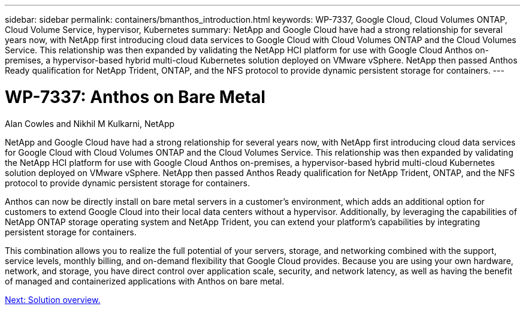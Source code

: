 ---
sidebar: sidebar
permalink: containers/bmanthos_introduction.html
keywords: WP-7337, Google Cloud, Cloud Volumes ONTAP, Cloud Volume Service, hypervisor, Kubernetes
summary: NetApp and Google Cloud have had a strong relationship for several years now, with NetApp first introducing cloud data services to Google Cloud with Cloud Volumes ONTAP and the Cloud Volumes Service. This relationship was then expanded by validating the NetApp HCI platform for use with Google Cloud Anthos on-premises, a hypervisor-based hybrid multi-cloud Kubernetes solution deployed on VMware vSphere. NetApp then passed Anthos Ready qualification for NetApp Trident, ONTAP, and the NFS protocol to provide dynamic persistent storage for containers.
---

= WP-7337: Anthos on Bare Metal
:hardbreaks:
:nofooter:
:icons: font
:linkattrs:
:imagesdir: ./../media/

//
// This file was created with NDAC Version 2.0 (August 17, 2020)
//
// 2021-03-29 10:17:22.505573
//

Alan Cowles and Nikhil M Kulkarni, NetApp

NetApp and Google Cloud have had a strong relationship for several years now, with NetApp first introducing cloud data services for Google Cloud with Cloud Volumes ONTAP and the Cloud Volumes Service. This relationship was then expanded by validating the NetApp HCI platform for use with Google Cloud Anthos on-premises, a hypervisor-based hybrid multi-cloud Kubernetes solution deployed on VMware vSphere. NetApp then passed Anthos Ready qualification for NetApp Trident, ONTAP, and the NFS protocol to provide dynamic persistent storage for containers.

Anthos can now be directly install on bare metal servers in a customer’s environment, which adds an additional option for customers to extend Google Cloud into their local data centers without a hypervisor. Additionally, by leveraging the capabilities of NetApp ONTAP storage operating system and NetApp Trident, you can extend your platform's capabilities by integrating persistent storage for containers.

This combination allows you to realize the full potential of your servers, storage, and networking combined with the support, service levels, monthly billing, and on-demand flexibility that Google Cloud provides. Because you are using your own hardware, network, and storage, you have direct control over application scale, security, and network latency, as well as having the benefit of managed and containerized applications with Anthos on bare metal.

link:bmanthos_solution_overview.html[Next: Solution overview.]
